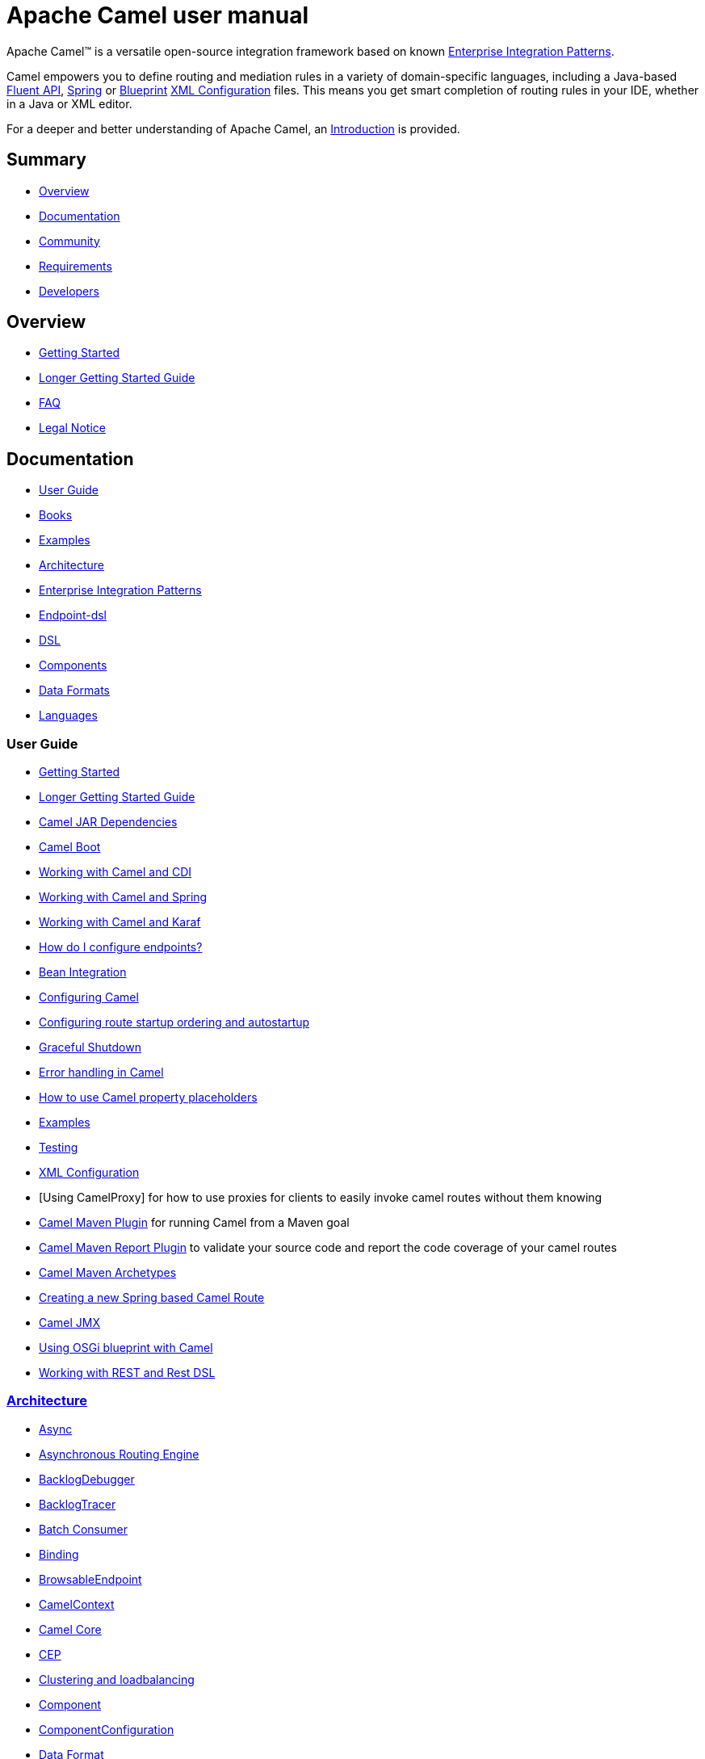 = Apache Camel user manual

Apache Camel™ is a versatile open-source integration framework based on
known xref:{eip-vc}:eips:enterprise-integration-patterns.adoc[Enterprise Integration
Patterns].

Camel empowers you to define routing and mediation rules in a variety of
domain-specific languages, including a Java-based xref:dsl.adoc[Fluent
API], xref:spring.adoc[Spring] or
xref:using-osgi-blueprint-with-camel.adoc[Blueprint]
xref:xml-configuration.adoc[XML Configuration] files.
This means you get smart completion of
routing rules in your IDE, whether in a Java or XML editor.

For a deeper and better understanding of Apache Camel, an xref:faq/what-is-camel.adoc[Introduction] is provided.



== Summary

* <<Overview>>
* <<Documentation>>
* <<Community>>
* <<Requirements>>
* <<Developers>>

== Overview

* xref:getting-started.adoc[Getting Started]
* xref:book-getting-started.adoc[Longer Getting Started Guide]
* xref:faq.adoc[FAQ]
* https://github.com/apache/camel/blob/master/NOTICE.txt[Legal Notice]

== Documentation

* <<User Guide>>
* xref:books.adoc[Books]
* xref:examples.adoc[Examples]
* xref:architecture.adoc[Architecture]
* xref:{eip-vc}:eips:enterprise-integration-patterns.adoc[Enterprise Integration Patterns]
* xref:Endpoint-dsl.adoc[Endpoint-dsl]
* xref:dsl.adoc[DSL]
* <<Components>>
* <<Data Formats>>
* xref:languages.adoc[Languages]

=== User Guide

* xref:getting-started.adoc[Getting Started]
* xref:book-getting-started.adoc[Longer Getting Started Guide]
* xref:camel-jar-dependencies.adoc[Camel JAR Dependencies]
* xref:camel-boot.adoc[Camel Boot]
* xref:components::cdi.adoc[Working with Camel and CDI]
* xref:spring.adoc[Working with Camel and Spring]
* xref:karaf.adoc[Working with Camel and Karaf]
* xref:faq/how-do-i-configure-endpoints.adoc[How do I configure endpoints?]
* xref:bean-integration.adoc[Bean Integration]
* xref:configuring-camel.adoc[Configuring Camel]
* xref:configuring-route-startup-ordering-and-autostartup.adoc[Configuring route startup ordering and autostartup]
* xref:graceful-shutdown.adoc[Graceful Shutdown]
* xref:error-handling-in-camel.adoc[Error handling in Camel]
* xref:using-propertyplaceholder.adoc[How to use Camel property placeholders]
* xref:examples.adoc[Examples]
* xref:testing.adoc[Testing]
* xref:xml-configuration.adoc[XML Configuration]
* [Using CamelProxy] for how to use proxies for clients to easily invoke
camel routes without them knowing
* xref:camel-maven-plugin.adoc[Camel Maven Plugin] for running Camel from a Maven goal
* xref:camel-report-maven-plugin.adoc[Camel Maven Report Plugin] to validate your source code and report the code coverage of your camel routes
* xref:camel-maven-archetypes.adoc[Camel Maven Archetypes]
* xref:creating-a-new-spring-based-camel-route.adoc[Creating a new Spring based Camel Route]
* xref:components::jmx-component.adoc[Camel JMX]
* xref:using-osgi-blueprint-with-camel.adoc[Using OSGi blueprint with Camel]
* xref:rest-dsl.adoc[Working with REST and Rest DSL]

=== xref:architecture.adoc[Architecture]

* xref:async.adoc[Async]
* xref:asynchronous-routing-engine.adoc[Asynchronous Routing Engine]
* xref:backlogdebugger.adoc[BacklogDebugger]
* xref:backlog-tracer.adoc[BacklogTracer]
* xref:batch-consumer.adoc[Batch Consumer]
* xref:binding.adoc[Binding]
* xref:browsable-endpoint.adoc[BrowsableEndpoint]
* xref:camelcontext.adoc[CamelContext]
* xref:camel-core.adoc[Camel Core]
* xref:cep.adoc[CEP]
* xref:clustering.adoc[Clustering and loadbalancing]
* xref:components::index.adoc[Component]
* xref:componentconfiguration.adoc[ComponentConfiguration]
* xref:data-format.adoc[Data Format]
* xref:debugger.adoc[Debugger]
* xref:delay-interceptor.adoc[Delay Interceptor]
* xref:dependency-injection.adoc[Dependency Injection]
* xref:dozer-type-conversion.adoc[Dozer Type Conversion]
* xref:dsl.adoc[DSL]
* xref:endpoint.adoc[Endpoint]
* xref:endpoint-annotations.adoc[Endpoint Annotations]
* xref:endpoint-completer.adoc[EndpointCompleter]
* xref:error-handler.adoc[Error Handler]
* xref:exchange.adoc[Exchange]
* xref:exchange-pattern.adoc[Exchange Pattern]
* xref:expression.adoc[Expression]
* xref:http-session-handling.adoc[HTTP-Session Handling]
* xref:injector.adoc[Injector]
* xref:{eip-vc}:eips:intercept.adoc[Intercept]
* xref:inversion-of-control-with-smart-defaults.adoc[Inversion of Control with Smart Defaults]
* xref:languages.adoc[Languages]
* xref:lifecycle.adoc[Lifecycle]
* xref:oncompletion.adoc[OnCompletion]
* xref:pluggable-class-resolvers.adoc[Pluggable Class Resolvers]
* xref:predicate.adoc[Predicate]
* xref:processor.adoc[Processor]
* xref:registry.adoc[Registry]
* xref:route-builder.adoc[RouteBuilder]
* xref:route-policy.adoc[RoutePolicy]
* xref:routes.adoc[Routes]
* xref:stream-caching.adoc[Stream caching]
* xref:threading-model.adoc[Threading Model]
* xref:tracer.adoc[Tracer]
* xref:transport.adoc[Transport]
* xref:type-converter.adoc[Type Converter]
* xref:uris.adoc[URIs]
* xref:uuidgenerator.adoc[UuidGenerator]
* xref:xml-configuration.adoc[XML Configuration]

=== xref:dsl.adoc[DSL]

* xref:java-dsl.adoc[Java DSL]
* xref:bean-integration.adoc[Java Annotation DSL]
* xref:components::spring.adoc[Spring XML DSL]
* xref:using-osgi-blueprint-with-camel.adoc[OSGi Blueprint XML DSL]
* xref:rest-dsl.adoc[Rest DSL]


=== Components

// <!-- core components: START -->

* Core Components
** xref:components::bean-component.adoc[Bean]
** xref:components::browse-component.adoc[Browse]
** xref:components::class-component.adoc[Class]
** xref:components::controlbus-component.adoc[Control Bus]
** xref:components::dataformat-component.adoc[Data Format]
** xref:components::dataset-component.adoc[Dataset]
** xref:components::direct-component.adoc[Direct]
** xref:components::direct-vm-component.adoc[Direct VM]
** xref:components::file-component.adoc[File]
** xref:components::language-component.adoc[Language]
** xref:components::log-component.adoc[Log]
** xref:components::mock-component.adoc[Mock]
** xref:components::properties-component.adoc[Properties]
** xref:components::ref-component.adoc[Ref]
** xref:components::rest-component.adoc[REST]
** xref:components::rest-api-component.adoc[REST API]
** xref:components::saga-component.adoc[Saga]
** xref:components::scheduler-component.adoc[Scheduler]
** xref:components::seda-component.adoc[SEDA]
** xref:components::stub-component.adoc[Stub]
** xref:components::timer-component.adoc[Timer]
** xref:components::validator-component.adoc[Validator]
** xref:components::vm-component.adoc[VM]
** xref:components::xslt-component.adoc[XSLT]

// <!-- core components: END -->

// <!-- components: START -->

* Components
** xref:components::ahc-component.adoc[AHC]
** xref:components::ahc-ws-component.adoc[AHC Websocket]
** xref:components::amqp-component.adoc[AMQP]
** xref:components::flink-component.adoc[Apache Flink]
** xref:components::spark-component.adoc[Apache Spark]
** xref:components::apns-component.adoc[APNS]
** xref:components::as2-component.adoc[AS2]
** xref:components::asterisk-component.adoc[Asterisk]
** xref:components::atmos-component.adoc[Atmos]
** xref:components::atmosphere-websocket-component.adoc[Atmosphere Websocket]
** xref:components::atom-component.adoc[Atom]
** xref:components::atomix-map-component.adoc[Atomix Map]
** xref:components::atomix-messaging-component.adoc[Atomix Messaging]
** xref:components::atomix-multimap-component.adoc[Atomix MultiMap]
** xref:components::atomix-queue-component.adoc[Atomix Queue]
** xref:components::atomix-set-component.adoc[Atomix Set]
** xref:components::atomix-value-component.adoc[Atomix Value]
** xref:components::avro-component.adoc[Avro]
** xref:components::aws-cw-component.adoc[AWS CloudWatch]
** xref:components::aws-ddb-component.adoc[AWS DynamoDB]
** xref:components::aws-ddbstream-component.adoc[AWS DynamoDB Streams]
** xref:components::aws-ec2-component.adoc[AWS EC2]
** xref:components::aws-iam-component.adoc[AWS IAM]
** xref:components::aws-kinesis-component.adoc[AWS Kinesis]
** xref:components::aws-kinesis-firehose-component.adoc[AWS Kinesis Firehose]
** xref:components::aws-kms-component.adoc[AWS KMS]
** xref:components::aws-lambda-component.adoc[AWS Lambda]
** xref:components::aws-mq-component.adoc[AWS MQ]
** xref:components::aws-s3-component.adoc[AWS S3 Storage Service]
** xref:components::aws-ses-component.adoc[AWS Simple Email Service]
** xref:components::aws-sns-component.adoc[AWS Simple Notification System]
** xref:components::aws-sqs-component.adoc[AWS Simple Queue Service]
** xref:components::aws-swf-component.adoc[AWS Simple Workflow]
** xref:components::aws-sdb-component.adoc[AWS Translate]
** xref:components::aws-translate-component.adoc[AWS SimpleDB]
** xref:components::azure-blob-component.adoc[Azure Storage Blob Service]
** xref:components::azure-queue-component.adoc[Azure Storage Queue Service]
** xref:components::bean-validator-component.adoc[Bean Validator]
** xref:components::beanstalk-component.adoc[Beanstalk]
** xref:components::bonita-component.adoc[Bonita]
** xref:components::box-component.adoc[Box]
** xref:components::braintree-component.adoc[Braintree]
** xref:components::caffeine-cache-component.adoc[Caffeine Cache]
** xref:components::caffeine-loadcache-component.adoc[Caffeine LoadCache]
** xref:components::cql-component.adoc[Cassandra CQL]
** xref:components::chunk-component.adoc[Chunk]
** xref:components::cm-sms-component.adoc[CM SMS Gateway]
** xref:components::cmis-component.adoc[CMIS]
** xref:components::coap-component.adoc[CoAP]
** xref:components::cometd-component.adoc[CometD]
** xref:components::consul-component.adoc[Consul]
** xref:components::corda-component.adoc[corda]
** xref:components::couchbase-component.adoc[Couchbase]
** xref:components::couchdb-component.adoc[CouchDB]
** xref:components::crypto-component.adoc[Crypto (JCE)]
** xref:components::crypto-cms-component.adoc[Crypto CMS]
** xref:components::cxf-component.adoc[CXF]
** xref:components::cxfrs-component.adoc[CXF-RS]
** xref:components::debezium-mysql-component.adoc[Debezium Mysql]
** xref:components::digitalocean-component.adoc[DigitalOcean]
** xref:components::disruptor-component.adoc[Disruptor]
** xref:components::dns-component.adoc[DNS]
** xref:components::docker-component.adoc[Docker]
** xref:components::dozer-component.adoc[Dozer]
** xref:components::drill-component.adoc[Drill]
** xref:components::dropbox-component.adoc[Dropbox]
** xref:components::ehcache-component.adoc[Ehcache]
** xref:components::elasticsearch-rest-component.adoc[Elastichsearch Rest]
** xref:components::elsql-component.adoc[ElSQL]
** xref:components::exec-component.adoc[Exec]
** xref:components::facebook-component.adoc[Facebook]
** xref:components::fhir-component.adoc[FHIR]
** xref:components::flatpack-component.adoc[Flatpack]
** xref:components::fop-component.adoc[FOP]
** xref:components::freemarker-component.adoc[Freemarker]
** xref:components::ftp-component.adoc[FTP]
** xref:components::ftps-component.adoc[FTPS]
** xref:components::ganglia-component.adoc[Ganglia]
** xref:components::geocoder-component.adoc[Geocoder]
** xref:components::git-component.adoc[Git]
** xref:components::github-component.adoc[GitHub]
** xref:components::google-bigquery-component.adoc[Google BigQuery]
** xref:components::google-bigquery-sql-component.adoc[Google BigQuery Standard SQL]
** xref:components::google-calendar-component.adoc[Google Calendar]
** xref:components::google-calendar-stream-component.adoc[Google Calendar Stream]
** xref:components::google-drive-component.adoc[Google Drive]
** xref:components::google-mail-component.adoc[Google Mail]
** xref:components::google-mail-stream-component.adoc[Google Mail Stream]
** xref:components::google-pubsub-component.adoc[Google Pubsub]
** xref:components::google-sheets-component.adoc[Google Sheets]
** xref:components::google-sheets-stream-component.adoc[Google Sheets Stream]
** xref:components::gora-component.adoc[Gora]
** xref:components::grape-component.adoc[Grape]
** xref:components::grpc-component.adoc[gRPC]
** xref:components::guava-eventbus-component.adoc[Guava EventBus]
** xref:components::hazelcast-atomicvalue-component.adoc[Hazelcast Atomic Number]
** xref:components::hazelcast-instance-component.adoc[Hazelcast Instance]
** xref:components::hazelcast-list-component.adoc[Hazelcast List]
** xref:components::hazelcast-map-component.adoc[Hazelcast Map]
** xref:components::hazelcast-multimap-component.adoc[Hazelcast Multimap]
** xref:components::hazelcast-queue-component.adoc[Hazelcast Queue]
** xref:components::hazelcast-replicatedmap-component.adoc[Hazelcast Replicated Map]
** xref:components::hazelcast-ringbuffer-component.adoc[Hazelcast Ringbuffer]
** xref:components::hazelcast-seda-component.adoc[Hazelcast SEDA]
** xref:components::hazelcast-set-component.adoc[Hazelcast Set]
** xref:components::hazelcast-topic-component.adoc[Hazelcast Topic]
** xref:components::hbase-component.adoc[HBase]
** xref:components::hdfs-component.adoc[HDFS]
** xref:components::hipchat-component.adoc[Hipchat]
** xref:components::http-component.adoc[HTTP]
** xref:components::iec60870-client-component.adoc[IEC 60870 Client]
** xref:components::iec60870-server-component.adoc[IEC 60870 Server]
** xref:components::ignite-cache-component.adoc[Ignite Cache]
** xref:components::ignite-compute-component.adoc[Ignite Compute]
** xref:components::ignite-events-component.adoc[Ignite Events]
** xref:components::ignite-idgen-component.adoc[Ignite ID Generator]
** xref:components::ignite-messaging-component.adoc[Ignite Messaging]
** xref:components::ignite-queue-component.adoc[Ignite Queues]
** xref:components::ignite-set-component.adoc[Ignite Sets]
** xref:components::infinispan-component.adoc[Infinispan]
** xref:components::influxdb-component.adoc[InfluxDB]
** xref:components::ipfs-component.adoc[IPFS]
** xref:components::irc-component.adoc[IRC]
** xref:components::ironmq-component.adoc[IronMQ]
** xref:components::websocket-jsr356-component.adoc[Javax Websocket]
** xref:components::jbpm-component.adoc[JBPM]
** xref:components::jcache-component.adoc[JCache]
** xref:components::jclouds-component.adoc[JClouds]
** xref:components::jcr-component.adoc[JCR]
** xref:components::jdbc-component.adoc[JDBC]
** xref:components::jetty-component.adoc[Jetty 9]
** xref:components::websocket-component.adoc[Jetty Websocket]
** xref:components::jgroups-component.adoc[JGroups]
** xref:components::jgroups-raft-component.adoc[JGroups raft]
** xref:components::jing-component.adoc[Jing]
** xref:components::jms-component.adoc[JMS]
** xref:components::jmx-component.adoc[JMX]
** xref:components::jolt-component.adoc[JOLT]
** xref:components::jpa-component.adoc[JPA]
** xref:components::json-validator-component.adoc[JSON Schema Validator]
** xref:components::jt400-component.adoc[JT400]
** xref:components::kafka-component.adoc[Kafka]
** xref:components::kubernetes-config-maps-component.adoc[Kubernetes ConfigMap]
** xref:components::kubernetes-deployments-component.adoc[Kubernetes Deployments]
** xref:components::kubernetes-hpa-component.adoc[Kubernetes HPA]
** xref:components::kubernetes-job-component.adoc[Kubernetes Job]
** xref:components::kubernetes-namespaces-component.adoc[Kubernetes Namespaces]
** xref:components::kubernetes-nodes-component.adoc[Kubernetes Nodes]
** xref:components::kubernetes-persistent-volumes-component.adoc[Kubernetes Persistent Volume]
** xref:components::kubernetes-persistent-volumes-claims-component.adoc[Kubernetes Persistent Volume Claim]
** xref:components::kubernetes-pods-component.adoc[Kubernetes Pods]
** xref:components::kubernetes-replication-controllers-component.adoc[Kubernetes Replication Controller]
** xref:components::kubernetes-resources-quota-component.adoc[Kubernetes Resources Quota]
** xref:components::kubernetes-secrets-component.adoc[Kubernetes Secrets]
** xref:components::kubernetes-service-accounts-component.adoc[Kubernetes Service Account]
** xref:components::kubernetes-services-component.adoc[Kubernetes Services]
** xref:components::ldap-component.adoc[LDAP]
** xref:components::ldif-component.adoc[LDIF]
** xref:components::lucene-component.adoc[Lucene]
** xref:components::lumberjack-component.adoc[Lumberjack]
** xref:components::master-component.adoc[Master]
** xref:components::metrics-component.adoc[Metrics]
** xref:components::micrometer-component.adoc[Micrometer]
** xref:components::mina-component.adoc[Mina]
** xref:components::mllp-component.adoc[MLLP]
** xref:components::mongodb-component.adoc[MongoDB]
** xref:components::mongodb-gridfs-component.adoc[MongoDB GridFS]
** xref:components::msv-component.adoc[MSV]
** xref:components::mustache-component.adoc[Mustache]
** xref:components::mvel-component.adoc[MVEL]
** xref:components::mybatis-component.adoc[MyBatis]
** xref:components::mybatis-bean-component.adoc[MyBatis Bean]
** xref:components::nagios-component.adoc[Nagios]
** xref:components::nats-component.adoc[Nats]
** xref:components::netty-component.adoc[Netty]
** xref:components::netty-http-component.adoc[Netty HTTP]
** xref:components::nsq-component.adoc[NSQ]
** xref:components::olingo2-component.adoc[Olingo2]
** xref:components::olingo4-component.adoc[Olingo4]
** xref:components::milo-client-component.adoc[OPC UA Client]
** xref:components::milo-server-component.adoc[OPC UA Server]
** xref:components::openshift-build-configs-component.adoc[Openshift Build Config]
** xref:components::openshift-builds-component.adoc[Openshift Builds]
** xref:components::openstack-cinder-component.adoc[OpenStack Cinder]
** xref:components::openstack-glance-component.adoc[OpenStack Glance]
** xref:components::openstack-keystone-component.adoc[OpenStack Keystone]
** xref:components::openstack-neutron-component.adoc[OpenStack Neutron]
** xref:components::openstack-nova-component.adoc[OpenStack Nova]
** xref:components::openstack-swift-component.adoc[OpenStack Swift]
** xref:components::optaplanner-component.adoc[OptaPlanner]
** xref:components::eventadmin-component.adoc[OSGi EventAdmin]
** xref:components::paxlogging-component.adoc[OSGi PAX Logging]
** xref:components::paho-component.adoc[Paho]
** xref:components::pdf-component.adoc[PDF]
** xref:components::pgevent-component.adoc[PostgresSQL Event]
** xref:components::lpr-component.adoc[Printer]
** xref:components::pubnub-component.adoc[PubNub]
** xref:components::quartz-component.adoc[Quartz]
** xref:components::quickfix-component.adoc[QuickFix]
** xref:components::rabbitmq-component.adoc[RabbitMQ]
** xref:components::reactive-streams-component.adoc[Reactive Streams]
** xref:components::rest-swagger-component.adoc[REST Swagger]
** xref:components::rss-component.adoc[RSS]
** xref:components::salesforce-component.adoc[Salesforce]
** xref:components::sap-netweaver-component.adoc[SAP NetWeaver]
** xref:components::schematron-component.adoc[Schematron]
** xref:components::scp-component.adoc[SCP]
** xref:components::service-component.adoc[Service]
** xref:components::servicenow-component.adoc[ServiceNow]
** xref:components::servlet-component.adoc[Servlet]
** xref:components::sftp-component.adoc[SFTP]
** xref:components::sjms-component.adoc[Simple JMS]
** xref:components::sjms-batch-component.adoc[Simple JMS Batch]
** xref:components::sjms2-component.adoc[Simple JMS2]
** xref:components::sip-component.adoc[SIP]
** xref:components::slack-component.adoc[Slack]
** xref:components::smpp-component.adoc[SMPP]
** xref:components::snmp-component.adoc[SNMP]
** xref:components::solr-component.adoc[Solr]
** xref:components::spark-rest-component.adoc[Spark Rest]
** xref:components::splunk-component.adoc[Splunk]
** xref:components::spring-batch-component.adoc[Spring Batch]
** xref:components::spring-event-component.adoc[Spring Event]
** xref:components::spring-integration-component.adoc[Spring Integration]
** xref:components::spring-ldap-component.adoc[Spring LDAP]
** xref:components::spring-redis-component.adoc[Spring Redis]
** xref:components::spring-ws-component.adoc[Spring WebService]
** xref:components::sql-component.adoc[SQL]
** xref:components::sql-stored-component.adoc[SQL Stored Procedure]
** xref:components::ssh-component.adoc[SSH]
** xref:components::stax-component.adoc[StAX]
** xref:components::stomp-component.adoc[Stomp]
** xref:components::stream-component.adoc[Stream]
** xref:components::string-template-component.adoc[String Template]
** xref:components::telegram-component.adoc[Telegram]
** xref:components::thrift-component.adoc[Thrift]
** xref:components::tika-component.adoc[Tika]
** xref:components::twilio-component.adoc[Twilio]
** xref:components::twitter-directmessage-component.adoc[Twitter Direct Message]
** xref:components::twitter-search-component.adoc[Twitter Search]
** xref:components::twitter-timeline-component.adoc[Twitter Timeline]
** xref:components::undertow-component.adoc[Undertow]
** xref:components::velocity-component.adoc[Velocity]
** xref:components::vertx-component.adoc[Vert.x]
** xref:components::weather-component.adoc[Weather]
** xref:components::web3j-component.adoc[Web3j Ethereum Blockchain]
** xref:components::wordpress-component.adoc[Wordpress]
** xref:components::xchange-component.adoc[XChange]
** xref:components::xmpp-component.adoc[XMPP]
** xref:components::xj-component.adoc[XJ]
** xref:components::xquery-component.adoc[XQuery]
** xref:components::yammer-component.adoc[Yammer]
** xref:components::zendesk-component.adoc[Zendesk]
** xref:components::zookeeper-component.adoc[ZooKeeper]
** xref:components::zookeeper-master-component.adoc[ZooKeeper Master]

// <!-- components: END -->

// <!-- others: START -->

* Miscellaneous Components
** xref:components::blueprint.adoc[Blueprint]
** xref:components::cdi.adoc[CDI]
** xref:components::cxf-transport.adoc[CXF Transport]
** xref:components::hystrix.adoc[Hystrix]
** xref:components::jasypt.adoc[Jasypt]
** xref:components::kura.adoc[Kura]
** xref:components::leveldb.adoc[LevelDB]
** xref:components::lra.adoc[Lra]
** xref:components::opentracing.adoc[OpenTracing]
** xref:components::reactor.adoc[Reactor]
** xref:components::ribbon.adoc[Ribbon]
** xref:components::rxjava.adoc[Rxjava]
** xref:components::shiro.adoc[Shiro]
** xref:components::spring-javaconfig.adoc[Spring Java Configuration]
** xref:components::spring-security.adoc[Spring Security]
** xref:components::swagger-java.adoc[Swagger Java]
** xref:components::test.adoc[Test]
** xref:components::test-blueprint.adoc[Test Blueprint]
** xref:components::test-cdi.adoc[Test CDI]
** xref:components::test-karaf.adoc[Test Karaf]
** xref:components::test-spring.adoc[Test Spring]
** xref:components::testcontainers.adoc[Testcontainers]
** xref:components::testcontainers-spring.adoc[Testcontainers Spring]
** xref:components::aws-xray.adoc[XRay]
** xref:components::zipkin.adoc[Zipkin]

// <!-- others: END -->

=== Data Formats

// <!-- dataformats: START -->

* Data Formats
** xref:components:dataformats:asn1-dataformat.adoc[ASN.1 File]
** xref:components:dataformats:avro-dataformat.adoc[Avro]
** xref:components:dataformats:barcode-dataformat.adoc[Barcode]
** xref:components:dataformats:base64-dataformat.adoc[Base64]
** xref:components:dataformats:beanio-dataformat.adoc[BeanIO]
** xref:components:dataformats:bindy-dataformat.adoc[Bindy CSV]
** xref:components:dataformats:bindy-dataformat.adoc[Bindy Fixed Length]
** xref:components:dataformats:bindy-dataformat.adoc[Bindy Key Value Pair]
** xref:components:dataformats:crypto-dataformat.adoc[Crypto (Java Cryptographic Extension)]
** xref:components:dataformats:csv-dataformat.adoc[CSV]
** xref:components:dataformats:fhirJson-dataformat.adoc[FHIR JSon]
** xref:components:dataformats:fhirXml-dataformat.adoc[FHIR XML]
** xref:components:dataformats:flatpack-dataformat.adoc[Flatpack]
** xref:components:dataformats:hl7-dataformat.adoc[HL7]
** xref:components:dataformats:ical-dataformat.adoc[iCal]
** xref:components:dataformats:jacksonxml-dataformat.adoc[JacksonXML]
** xref:components:dataformats:jaxb-dataformat.adoc[JAXB]
** xref:components:dataformats:json-fastjson-dataformat.adoc[JSon Fastjson]
** xref:components:dataformats:json-gson-dataformat.adoc[JSon GSon]
** xref:components:dataformats:json-jackson-dataformat.adoc[JSon Jackson]
** xref:components:dataformats:json-johnzon-dataformat.adoc[JSon Johnzon]
** xref:components:dataformats:json-xstream-dataformat.adoc[JSon XStream]
** xref:components:dataformats:lzf-dataformat.adoc[LZF Deflate Compression]
** xref:components:dataformats:mime-multipart-dataformat.adoc[MIME Multipart]
** xref:components:dataformats:pgp-dataformat.adoc[PGP]
** xref:components:dataformats:protobuf-dataformat.adoc[Protobuf]
** xref:components:dataformats:rss-dataformat.adoc[RSS]
** xref:components:dataformats:soapjaxb-dataformat.adoc[SOAP]
** xref:components:dataformats:syslog-dataformat.adoc[Syslog]
** xref:components:dataformats:tarfile-dataformat.adoc[Tar File]
** xref:components:dataformats:thrift-dataformat.adoc[Thrift]
** xref:components:dataformats:tidyMarkup-dataformat.adoc[TidyMarkup]
** xref:components:dataformats:univocity-csv-dataformat.adoc[uniVocity CSV]
** xref:components:dataformats:univocity-fixed-dataformat.adoc[uniVocity Fixed Length]
** xref:components:dataformats:univocity-tsv-dataformat.adoc[uniVocity TSV]
** xref:components:dataformats:secureXML-dataformat.adoc[XML Security]
** xref:components:dataformats:xstream-dataformat.adoc[XStream]
** xref:components:dataformats:yaml-snakeyaml-dataformat.adoc[YAML SnakeYAML]
** xref:components:dataformats:zipfile-dataformat.adoc[Zip File]

// <!-- dataformats: END -->

=== xref:languages.adoc[Languages]

// <!-- languages: START -->

* Expression Languages
** xref:components:languages:bean-language.adoc[Bean method]
** xref:components:languages:constant-language.adoc[Constant]
** xref:components:languages:exchangeProperty-language.adoc[ExchangeProperty]
** xref:components:languages:file-language.adoc[File]
** xref:components:languages:groovy-language.adoc[Groovy]
** xref:components:languages:header-language.adoc[Header]
** xref:components:languages:hl7terser-language.adoc[HL7 Terser]
** xref:components:languages:mvel-language.adoc[MVEL]
** xref:components:languages:ognl-language.adoc[OGNL]
** xref:components:languages:ref-language.adoc[Ref]
** xref:components:languages:simple-language.adoc[Simple]
** xref:components:languages:spel-language.adoc[SpEL]
** xref:components:languages:tokenize-language.adoc[Tokenize]
** xref:components:languages:xpath-language.adoc[XPath]
** xref:components:languages:xquery-language.adoc[XQuery]

// <!-- languages: END -->

== Community

* xref:support.adoc[Support]
* xref:contributing.adoc[Contributing]
* xref:mailing-lists.adoc[Mailing Lists]
* https://gitter.im/apache/apache-camel[Gitter Chat]
* xref:user-stories.adoc[User Stories]
* xref:team.adoc[Team]
* https://github.com/camel-extra/camel-extra[Camel Extra]

== Requirements

=== Platform Requirements

* Any platform that supports JDK 6 is required.

=== JDK Requirements

* Camel 2.6 or older requires JDK 1.5 or better.

* Camel 2.7 onwards requires JDK 1.6 or JDK 1.7.

* Camel 2.14 onwards requires JDK 1.7 or better.

* Camel 2.18 onwards requires JDK 1.8


== Developers

* Developer Guide
* https://github.com/apache/camel/[GitHub]
* xref:building.adoc[Building]
